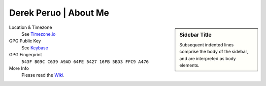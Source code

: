 Derek Peruo | About Me
======================

.. sidebar:: Sidebar Title

   Subsequent indented lines comprise the body of the sidebar, and are interpreted as body elements.

Location & Timezone
  See `Timezone.io <https://timezone.io/people/5ad9fb24692c6f23d94646eb>`_

GPG Public Key
  See `Keybase <https://keybase.io/derekperuo>`_

GPG Fingerprint
  ``543F B09C C639 A9AD 64FE 5427 16FB 5BD3 FFC9 A476``

More Info
  Please read the `Wiki <https://github.com/dperuo/about-me/wiki>`_.
